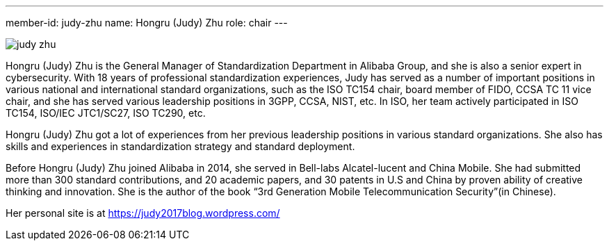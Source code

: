 ---
member-id: judy-zhu
name: Hongru (Judy) Zhu
role: chair
---

image:/assets/images/members/judy-zhu.jpg[]

Hongru (Judy) Zhu is the General Manager of Standardization
Department in Alibaba Group, and she is also a senior expert in
cybersecurity. With 18 years of professional standardization
experiences, Judy has served as a number of important positions in
various national and international standard organizations, such as
the ISO TC154 chair, board member of FIDO, CCSA TC 11 vice chair,
and she has served various leadership positions in 3GPP, CCSA,
NIST, etc. In ISO, her team actively participated in ISO TC154,
ISO/IEC JTC1/SC27, ISO TC290, etc.

Hongru (Judy) Zhu got a lot of experiences from her previous
leadership positions in various standard organizations. She also
has skills and experiences in standardization strategy and standard
deployment.

Before Hongru (Judy) Zhu joined Alibaba in 2014, she served in
Bell-labs Alcatel-lucent and China Mobile. She had submitted more
than 300 standard contributions, and 20 academic papers, and 30
patents in U.S and China by proven ability of creative thinking and
innovation. She is the author of the book “3rd Generation Mobile
Telecommunication Security”(in Chinese).

Her personal site is at https://judy2017blog.wordpress.com/

